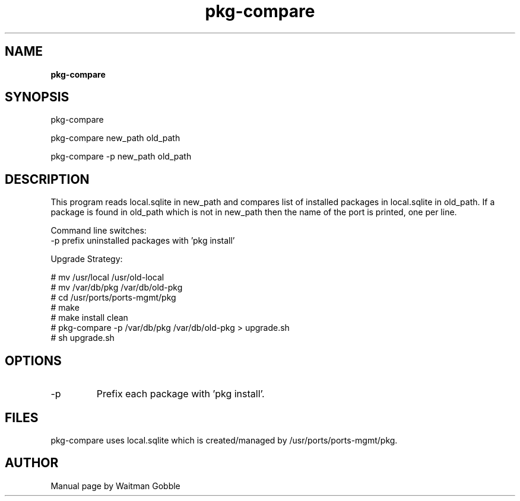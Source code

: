 ..
.
.
.TH pkg-compare 7 "05 February 2014" "pkg-compare version 1.0.0.0"
.
.
.
.SH NAME
.
.B pkg-compare
.
.SH SYNOPSIS
.

pkg-compare

pkg-compare new_path old_path

pkg-compare -p new_path old_path 

.
.SH DESCRIPTION

This program reads local.sqlite in new_path and compares list of installed
packages in local.sqlite in old_path. If a package is found in old_path which
is not in new_path then the name of the port is printed, one per line.

Command line switches:
        -p      prefix uninstalled packages with 'pkg install'

Upgrade Strategy:

# mv /usr/local /usr/old-local
.br
# mv /var/db/pkg /var/db/old-pkg
.br
# cd /usr/ports/ports-mgmt/pkg
.br
# make
.br
# make install clean
.br
# pkg-compare -p /var/db/pkg /var/db/old-pkg > upgrade.sh
.br
# sh upgrade.sh

.
.SH OPTIONS
.IP -p
Prefix each package with 'pkg install'.

.SH FILES

pkg-compare uses local.sqlite which is created/managed by /usr/ports/ports-mgmt/pkg.

.
.
.SH AUTHOR
.
Manual page by Waitman Gobble
